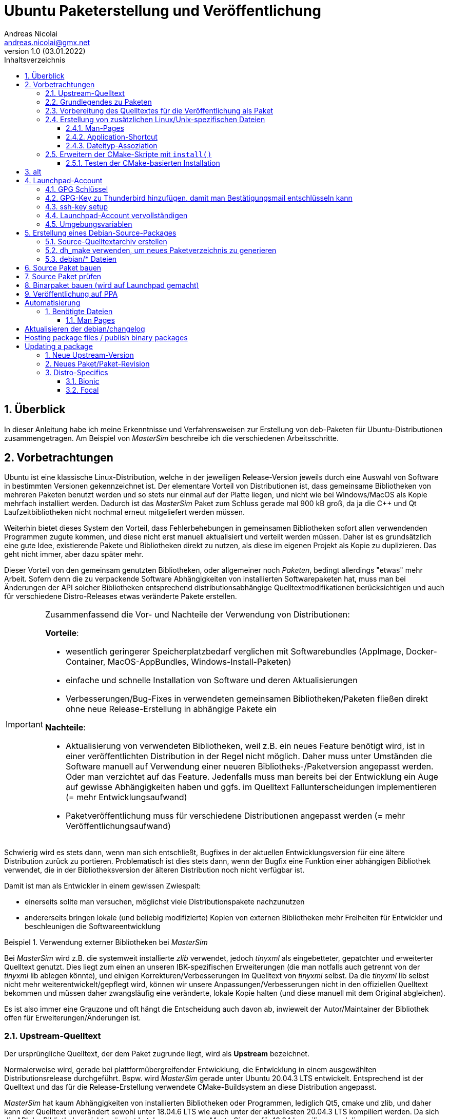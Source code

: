 Ubuntu Paketerstellung und Veröffentlichung
===========================================
Andreas Nicolai <andreas.nicolai@gmx.net>
v1.0 (03.01.2022)
// v1.0 date_on_line_above
:Author Initials: AN
:toc: left
:toclevels: 3
:toc-title: Inhaltsverzeichnis
:icons: font
:imagesdir: ./images
:numbered:
:website:
:source-highlighter: rouge
:rouge-style: custom
:title-page:
:stylesdir: ./adoc_utils/css
:stylesheet: roboto_ubuntu.css
:tabsize: 2
:title-page:

:caution-caption: Achtung
:example-caption: Beispiel
:figure-caption: Abbildung
:table-caption: Tabelle

:xrefstyle: short

## Überblick

In dieser Anleitung habe ich meine Erkenntnisse und Verfahrensweisen 
zur Erstellung von deb-Paketen für Ubuntu-Distributionen 
zusammengetragen. Am Beispiel von _MasterSim_ beschreibe ich die 
verschiedenen Arbeitsschritte.

## Vorbetrachtungen

Ubuntu ist eine klassische Linux-Distribution, welche in der jeweiligen 
Release-Version jeweils durch eine Auswahl von Software in bestimmten
Versionen gekennzeichnet ist. Der elementare Vorteil von Distributionen
ist, dass gemeinsame Bibliotheken von mehreren Paketen benutzt werden und
so stets nur einmal auf der Platte 
liegen, und nicht wie bei Windows/MacOS als Kopie mehrfach installiert 
werden. Dadurch ist das _MasterSim_ Paket zum Schluss gerade mal 900 kB
groß, da ja die C++ und Qt Laufzeitbibliotheken nicht nochmal erneut 
mitgeliefert werden müssen.

Weiterhin bietet dieses System den Vorteil,
dass Fehlerbehebungen in gemeinsamen Bibliotheken sofort allen 
verwendenden Programmen zugute kommen, und diese nicht erst manuell
aktualisiert und verteilt werden müssen. Daher ist es grundsätzlich eine
gute Idee, existierende Pakete und Bibliotheken direkt zu nutzen, als 
diese im eigenen Projekt als Kopie zu duplizieren. Das geht nicht immer,
aber dazu später mehr.

Dieser Vorteil von den gemeinsam genutzten Bibliotheken, oder allgemeiner
noch _Paketen_, bedingt allerdings "etwas" mehr Arbeit. Sofern denn die zu 
verpackende Software Abhängigkeiten von 
installierten Softwarepaketen hat, muss man bei 
Änderungen der API solcher Bibliotheken entsprechend 
distributionsabhängige Quelltextmodifikationen berücksichtigen und auch 
für verschiedene Distro-Releases etwas veränderte Pakete erstellen.

[IMPORTANT]
====
Zusammenfassend die Vor- und Nachteile der Verwendung von Distributionen:

*Vorteile*:

- wesentlich geringerer Speicherplatzbedarf verglichen mit Softwarebundles
  (AppImage, Docker-Container, MacOS-AppBundles, Windows-Install-Paketen)
- einfache und schnelle Installation von Software und deren Aktualisierungen
- Verbesserungen/Bug-Fixes in verwendeten gemeinsamen Bibliotheken/Paketen
  fließen direkt ohne neue Release-Erstellung in abhängige Pakete ein

*Nachteile*:

- Aktualisierung von verwendeten Bibliotheken, weil z.B. ein neues 
  Feature benötigt wird, ist in einer veröffentlichten Distribution in 
  der Regel nicht möglich. Daher muss unter Umständen die Software manuell
  auf Verwendung einer neueren Bibliotheks-/Paketversion angepasst werden.
  Oder man verzichtet auf das Feature. Jedenfalls muss man bereits bei der
  Entwicklung ein Auge auf gewisse Abhängigkeiten haben und ggfs. im Quelltext
  Fallunterscheidungen implementieren (= mehr Entwicklungsaufwand)
- Paketveröffentlichung muss für verschiedene Distributionen angepasst 
  werden (= mehr Veröffentlichungsaufwand)
====

Schwierig wird es stets dann, wenn man sich entschließt, Bugfixes in
der aktuellen Entwicklungsversion für eine ältere Distribution zurück
zu portieren. Problematisch ist dies stets dann, wenn der Bugfix eine 
Funktion einer abhängigen Bibliothek verwendet, die in der 
Bibliotheksversion der älteren Distribution noch nicht verfügbar ist.

Damit ist man als Entwickler in einem gewissen Zwiespalt:

- einerseits sollte man versuchen, möglichst viele Distributionspakete
  nachzunutzen
- andererseits bringen lokale (und beliebig modifizierte) Kopien von
  externen Bibliotheken mehr Freiheiten für Entwickler und beschleunigen
  die Softwareentwicklung

.Verwendung externer Bibliotheken bei _MasterSim_
====
Bei _MasterSim_ wird z.B. die systemweit installierte _zlib_ verwendet, 
jedoch _tinyxml_ als eingebetteter, gepatchter und erweiterter 
Quelltext genutzt. Dies liegt zum einen an unseren IBK-spezifischen 
Erweiterungen (die man notfalls auch getrennt von der _tinyxml_ lib
ablegen könnte), und einigen Korrekturen/Verbesserungen im Quelltext von
_tinyxml_ selbst. Da die _tinyxml_ lib selbst nicht mehr weiterentwickelt/gepflegt 
wird, können wir unsere Anpassungen/Verbesserungen nicht in den offiziellen
Quelltext bekommen und müssen daher zwangsläufig eine veränderte, lokale
Kopie halten (und diese manuell mit dem Original abgleichen).
====

Es ist also immer eine Grauzone und oft hängt die
Entscheidung auch davon ab, inwieweit der Autor/Maintainer der 
Bibliothek offen für Erweiterungen/Änderungen ist.

### Upstream-Quelltext

Der ursprüngliche Quelltext, der dem Paket zugrunde liegt, wird als
*Upstream* bezeichnet. 

Normalerweise wird, gerade bei 
plattformübergreifender Entwicklung, die Entwicklung in einem 
ausgewählten Distributionsrelease durchgeführt. Bspw. wird _MasterSim_
gerade unter Ubuntu 20.04.3 LTS entwickelt. Entsprechend ist der 
Quelltext und das für die Release-Erstellung verwendete 
CMake-Buildsystem an diese Distribution angepasst.

_MasterSim_ hat kaum Abhängigkeiten von installierten Bibliotheken oder
Programmen, lediglich Qt5, cmake und zlib, und daher kann der Quelltext
unverändert sowohl unter 18.04.6 LTS wie auch unter der aktuellesten 
20.04.3 LTS kompiliert werden. Da sich die API der Bibliotheken nicht
geändert hat, kann man sogar _MasterSim_ nur für 18.04 kompilieren und die
Binärdateien/Executables direkt unter 20.04 laufen lassen. Das erleichtert
die Paketerstellung schon deutlich.

[NOTE]
====
Allerdings hat CMake 3.16 bei Ubuntu 20.04 einen Automatismus beim 
`install()`-Befehl für die Zielverzeichniswahl, der bei CMake 3.10 in
Ubuntu 18.04 fehlt. Daher musste für die Erstellung unter 18.04 das
`CMakeLists.txt`-Skript leicht angepasst werden. Dies ist nur ein 
Beispiel für gelegentlich notwendige Anpassungen im Quelltext und/oder
Buildsystem.
====

Zum Überblick die Unterschiede in den Distro-Paket-Versionen:

.Bibliotheksversionen in verschiedenen Distro-Releases
[width="100%",options="header"]
|====================
| *Bibliothek* | *Ubuntu 18.04 LTS* |  *Ubuntu 20.04 LTS*
| cmake | 3.10.2 | 3.16.3
| Qt5   | 5.9.5 | 5.12.8 
|====================

Die Änderungen in der Qt-Bibliothek haben keine Auswirkungen auf den
C++-Quelltext.

### Grundlegendes zu Paketen

Ubuntu-Pakete sind `deb`-Dateien, welche eigentlich Debian-Pakete sind. 
Ubuntu baut auf Debian auf. Ein Debian-Paket für eine originale 
Debian-Distribution zu erstellen, ist wegen der stringenten Prüfanforderungen
extrem aufwändig. Für Ubuntu ist es deutlich einfacher und da unsere
Programme für Desktopanwender und weniger für Server gedacht sind, 
passen die auch besser in Ubuntu/Kubuntu oder ähnliche Distro rein.

Es gibt Binär- und Quellpakete. Binärpakete enthalten effektiv eine 
Kopie aller zu installierenden Dateien in der zukünftigen Verzeichnisstruktur.
Bei Quellpaketen sind effektiv nur die Metadaten für die Erstellung und
Verteilung des Pakets enthalten und ein Verweis auf ein beiliegendes Quelltextarchiv.

Man kann sich den Inhalt eines Binärpakets entweder grafisch mit dem
Tool `gdebi-gtk` oder mittels `lesspipe` anzeigen lassen:

```bash
$ lesspipe mastersim_0.9.3-1_bionic_ppa1_amd64.deb
mastersim_0.9.3-1_bionic_ppa1_amd64.deb:
 neues Debian-Paket, Version 2.0.
 Größe 891372 Byte: control-Archiv= 1296 Byte.
     815 Byte,    15 Zeilen      control              
    1944 Byte,    23 Zeilen      md5sums              
 Package: mastersim
 Version: 0.9.3-1~bionic~ppa1
 Architecture: amd64
 Maintainer: Andreas Nicolai <andreas.nicolai@gmx.net>
 Installed-Size: 3023
 Depends: libc6 (>= 2.14), libgcc1 (>= 1:3.0), libqt5core5a (>= 5.9.0~beta), libqt5gui5 (>= 5.8.0), libqt5network5 (>= 5.0.2), libqt5printsupport5 (>= 5.0.2), libqt5widgets5 (>= 5.2.0), libstdc++6 (>= 5.2), zlib1g (>= 1:1.1.4)
 Section: science
 Priority: optional
 Homepage: https://bauklimatik-dresden.de/mastersim
 Description: FMI Co-Simulation Masterprogramm
  MasterSim is an FMI Co-Simulation master and programming library. It
  supports the Functional Mock-Up Interface for Co-Simulation in Version
  1.0 and 2.0. Using the functionality of version 2.0, it implements
  various iteration algorithms that rollback FMU slaves and increase
  stability of coupled simulations.

*** Contents:
drwxr-xr-x root/root         0 2022-01-03 22:04 ./
drwxr-xr-x root/root         0 2022-01-03 22:04 ./usr/
drwxr-xr-x root/root         0 2022-01-03 22:04 ./usr/bin/
-rwxr-xr-x root/root   1063592 2022-01-03 22:04 ./usr/bin/MasterSimulator
-rwxr-xr-x root/root   1727000 2022-01-03 22:04 ./usr/bin/MasterSimulatorUI
drwxr-xr-x root/root         0 2022-01-03 22:04 ./usr/share/
drwxr-xr-x root/root         0 2022-01-03 22:04 ./usr/share/applications/
-rw-r--r-- root/root       272 2022-01-03 22:04 ./usr/share/applications/mastersim.desktop
drwxr-xr-x root/root         0 2022-01-03 22:04 ./usr/share/doc/
drwxr-xr-x root/root         0 2022-01-03 22:04 ./usr/share/doc/mastersim/
-rw-r--r-- root/root       239 2022-01-03 22:04 ./usr/share/doc/mastersim/changelog.Debian.gz
-rw-r--r-- root/root      2676 2022-01-03 22:04 ./usr/share/doc/mastersim/copyright
drwxr-xr-x root/root         0 2022-01-03 22:04 ./usr/share/icons/
drwxr-xr-x root/root         0 2022-01-03 22:04 ./usr/share/icons/hicolor/
drwxr-xr-x root/root         0 2022-01-03 22:04 ./usr/share/icons/hicolor/128x128/
drwxr-xr-x root/root         0 2022-01-03 22:04 ./usr/share/icons/hicolor/128x128/apps/
...
-rw-r--r-- root/root      4654 2022-01-03 18:03 ./usr/share/icons/hicolor/64x64/mimetypes/application-mastersim.png
drwxr-xr-x root/root         0 2022-01-03 22:04 ./usr/share/locale/
drwxr-xr-x root/root         0 2022-01-03 22:04 ./usr/share/locale/de/
drwxr-xr-x root/root         0 2022-01-03 22:04 ./usr/share/locale/de/LC_MESSAGES/
-rw-r--r-- root/root     45907 2022-01-03 18:03 ./usr/share/locale/de/LC_MESSAGES/MasterSimulatorUI_de.qm
drwxr-xr-x root/root         0 2022-01-03 22:04 ./usr/share/man/
drwxr-xr-x root/root         0 2022-01-03 22:04 ./usr/share/man/man1/
-rw-r--r-- root/root       689 2022-01-03 22:04 ./usr/share/man/man1/MasterSimulator.1.gz
-rw-r--r-- root/root       515 2022-01-03 22:04 ./usr/share/man/man1/MasterSimulatorUI.1.gz
drwxr-xr-x root/root         0 2022-01-03 22:04 ./usr/share/mime/
drwxr-xr-x root/root         0 2022-01-03 22:04 ./usr/share/mime/packages/
-rw-r--r-- root/root       253 2022-01-03 22:04 ./usr/share/mime/packages/mastersim.xml
```
Die Dateiliste zeigt die zu installierenden Dateien und deren Zielpfade. 
Wie man an den Pfaden sieht, müssen ausführbare Dateien, Icons, aber auch
Übersetzungsdateien oder man-pages in die jeweiligen Verzeichnisse kopiert werden.
Wenn die Software dann als Paket-Version ausgeführt wird, muss entsprechend
auf andere Pfade zugegriffen werden, als bei einer stand-alone 
Softwarearchiv-Installation. Dies erfordert eine Vorbereitung der Software
für die Veröffentlichung.

### Vorbereitung des Quelltextes für die Veröffentlichung als Paket

_MasterSim_ wird als Linux/MacOS/Windows Programm herausgegeben. Dabei werden
folgende Dateitypen installiert, auf die innerhalb des Programms 
zugegriffen werden muss:

- Übersetzungsdateien (`*.qm`) für Qt und für das Programm selbst 
- Beispiele und Datenbankdateien (letzteres braucht _MasterSim_ noch nicht)

Andere Dateien werden nur für die Systemintegration benötigt und müssen 
vom jeweiligen Installer (Inno-Setup unter Windows, dmg für Mac, deb-Paket unter Linux oder manuell bei 7z-Archiven)
im System verankert werden.

Damit der Quelltext weitgehend ahnungslos hinsichtlich der Platform oder
Installationsmethode bleiben kann, werden alle Pfade durch eine einheitliche
Verzeichnis-Klasse (`MSIMDirectories` oder allgemein bei Programmen mit
QtExt-Bibliotheksunterstützung `QtExt::Directories`) bereitgestellt.

Die Funktionen `resourcesRootDir()` und `translationsDir()` liefern die
Basisverzeichnisse für die im Programm verwendeten Resourcen. Das Verzeichnis
`qtTranslationsDir()` liefert den Pfad, in dem die `qt_xxx.qm` Dateien liegen.

.Verzeichnispfade relativ zur ausführbaren Datei für verschiedene Resourcen and Installationsvarianten
[width="100%",options="header"]
|====================
| Plattform* | *Pfad/Funktion* | *relativer Pfad*
| *Linux - deb* | |
| | `resourcesRootDir()` | ../share/mastersim
| | `translationsFilePath(langID)` | ../share/locale/<langID>/LC_MESSAGES/MasterSimulatorUI.qm 
| | `qtTranslationsFilePath(langID)` | /usr/share/qt5/translations/qt_<langid>.qm 
| *Linux - 7z* | |
| | `resourcesRootDir()` | ../resources
| | `translationsFilePath(langID)` |  ../resources/translations/MasterSimulatorUI_<langID>.qm 
| | `qtTranslationsFilePath(langID)` | /usr/share/qt5/translations/qt_<langid>.qm 
| *Windows* | |
| | `resourcesRootDir()` | ../resources
| | `translationsFilePath(langID)` |  ../resources/translations/MasterSimulatorUI_<langID>.qm 
| | `qtTranslationsFilePath(langID)` | ../resources/translations/qt_<langid>.qm
|====================

[NOTE]
====
Unter Windows werden die Qt5 Bibliotheken und passend dazu die `qt_de.qm` im Installer mitgeliefert. Daher liegt hier die Qt-Übersetzungsdatei immer unterhalb `resources`. Unter Linux muss die `qt_de.qm` mit der jeweils installierten Qt-Version übereinstimmen, weswegen unabhängig von der Installationsvarianten (deb oder stand-alone 7z) _immer_ die systemweit installierte Übersetzungsdatei verwendet wird.
====

Das `resourcesRootDir()` setzt sich bei der deb-Paket-Variante aus dem Präfix `../share` und dem Paketnamen zusammen, hier `mastersim`.

Eine weitere Besonderheit besteht bei der deb-Paket-Installation darin, dass die Übersetzungsdateien für das Programm _kein_ Suffix `_de` haben. Darauf muss man beim Formulieren der `install()` Regeln im CMake achten.

Die Entscheidung darüber, welche Pfade für Resourcen und Übersetzungsdateien verwendet werden, wird zur Compile-Zeit getroffen. Relevant dafür sind die Defines `Q_OS_LINUX` zur Auswahl des qt-Übersetzungsdatei-Pfads und `IBK_BUILDING_DEBIAN_PACKAGE` zur Konfiguration der Suchpfade entsprechend systemweiter Installation. Letzteres sollte zu Testzwecken via Kommandozeile dem cmake-Programm übergeben werden, siehe auch <<sec:cmake_install_test>>.

### Erstellung von zusätzlichen Linux/Unix-spezifischen Dateien

#### Man-Pages

Wenn man ausführbare Dateien ausliefert, sollte man dazu passende man-Seiten ausliefern. Diese sind Text-Dateien mit einfachen Formatangaben (aus Zeiten lange vor Markdown oder ähnlichem).

Idealerweise spucken unsere `IBK::Argparser`-basierten Programme mittels `--man-page` solche Seiten automatisch aus, aber leider ist diese Funktionalität nie ausprogrammiert worden. Sonst würde ein:

```bash
$ ./MasterSimulator --man-page > MasterSimulator.1
```

bereits eine gültige und aktuelle Man-page erzeugen.

Stattdessen macht man das vorläufig noch manuell, z.B. mit `help2man` oder `txt2man`. Für `help2man` müsste man die Ausgabe von `--help` wahrscheinlich noch etwas an den geforderten Standard anpassen. Deshalb habe ich `txt2man` verwendet und die entstandene Datei noch minimal nachbearbeitet:

```bash
$ ./MasterSimulator --help | txt2man > MasterSimulator.1
```

[NOTE]
====
Diese bash-Kommandozeile führt zunächst `./MasterSimulator --help` aus, welches die Hilfeseite in die Ausgabe schiebt. Das | Zeichen führt dazu, dass diese Ausgabe nun als Eingabestream dem Tool `txt2man` zur Verfügung gestellt wird, welches seinerseits die daraus generierte man-Seite in die Ausgabe schreibt. Zum Schluss leitet `> MasterSimulator.1` die Ausgabe noch in die Datei um.
====

Die Dateierweiterung ".1" deutet auf die Sektion des Programmes und man-page hin - 1 steht hier für reguläre Programme/Tools. 

Die generierte Man-Seite muss man noch bearbeiten, zumindest die Kopfzeile:

```
.TH "MASTERSIMULATOR" "1" "January 01, 2022" "0.9.1" "mastersim"
```

und gegebenenfalls noch einige Stellen im Text.


[WARNING]
====
Hier sieht man auch schon ein Problem: bei jedem Release müsste diese Kopfzeile um die aktuelle Versionsnummer aktualisiert werden, und auch das Datum sollte jeweils erneuert werden. Dies alles spricht dafür, dass man die Option `--man-page` fertig implementiert und dann als post-build-Schritt vor der Installation ausführt (TODO Andreas!).
====

Die Man-pages für _MasterSimulator_ und _MasterSimulatorUI_ gehören in die jeweiligen Unterverzeichnisse, also:

```
MasterSimulator/doc/MasterSimulator.1
MasterSimulatorUI/doc/MasterSimulatorUI.1
```

#### Application-Shortcut

Um im Programmstarter _MasterSim_ angezeigt zu bekommen (und danach suchen zu können), muss man eine `.desktop`
Datei erstellen.

Dieser sieht für MasterSimulatorUI so aus:

.`mastersim.desktop`
```ini
[Desktop Entry]
Name=MasterSim
GenericName=FMI Co-Simulation Master
Comment=FMI Co-Simulations Master
Keywords=FMI;FMU;Simulation
Exec=MasterSimulatorUI %f
Icon=mastersim
Terminal=false
Type=Application
Categories=Science
StartupNotify=true
MimeType=application/mastersim
```

Letztlich definiert diese Datei den Namen, ein paar Schlüsselworte, ob ein Terminalfenster gebraucht wird oder nicht, 
den Icon-Namen `mastersim` (wichtig, kein absoluter Pfad hier!), ein paar Kategorisierungsinfos und natürlich die 
auszuführende Datei im Schlüsselwort `Exec`.

Das *Argument %f* sagt dabei, dass ein über Dateityp-Assoziation verknüpfter Dateipfad hier übergeben wird. 
D.h. wenn man im Dateimanager auf eine `.msim`-Datei doppelklickt (oder "Öffnen mit..."-auswählt), wird MasterSim mit dieser Datei als Argument gestartet. Wie man diese Verknüpfung definiert, wird gleich erklärt, wichtig ist hierbei aber die Definition des MIME-Typs als `application/mastersim`.

Wichtig beim Icon und Exec Eintrag: es werden keine absoluten Pfade definiert. Das Linux-System erwartet die Installation der ausführbaren Datei in einem Suchpfad des Systems. Das Icon wird in einem der Standard-Verzeichnisse für Icons gesucht, unter dem Namen `mastersim.<Bildtyp>` (dabei können verschiedene Dateierweiterungen verwendet werden, weswegen man auch auf die Dateierweiterung verzichtet).

Die Datei `mastersim.desktop` wird unter `MasterSimulatorUI/resources/mastersim.desktop` gespeichert.

#### Dateityp-Assoziation

Damit im System die `msim`-Dateien entsprechend mit einem Icon dekoriert werden und via Doppelklick die Anwendung geöffnet wird, muss man sogenannte MIME-Typen verknüpfen. Dazu erstellt man eine Datei `masterim.xml`:

.`mastersim.xml`
```xml
<?xml version="1.0" encoding="UTF-8"?>
<mime-info xmlns='https://specifications.freedesktop.org/shared-mime-info-spec'>
	<mime-type type="application/mastersim">
		<comment>MasterSim project file</comment>
		<glob pattern="*.msim"/>
	</mime-type>
</mime-info>
```

In dieser Datei findet sich der in der .desktop-Datei definierte MIME-Typ `application/mastersim` wieder. Außerdem wird das Dateisuchmuster als `*.msim` festgelegt (es könnten hier auch weitere Dateierweiterungen assoziiert werden, indem man 
mehrere `<glob>` Elemente definiert. Außerdem können Dateitypen anhand eines "Magic-Headers" erkannt werden, wie er z.B. bei unseren d6o/d6b und Verwendung findet. Siehe dazu https://specifications.freedesktop.org/shared-mime-info-spec und die darin verlinkte Spezifikation).

Die Datei `mastersim.xml` wird unter `MasterSimulatorUI/resources/mastersim.desktop` gespeichert.

[IMPORTANT]
====
Bei der Installation werden diese Dateien an die entsprechenden Orte im Dateisystem kopiert. Dies alleine reicht aber noch nicht aus, um Anwendung und Dateiverknüpfung im System bekannt zu machen. Dafür müssen noch Skripte gestartet werden, welche die jeweiligen Datenbanken aktualisieren. Netterweise macht das die Paketverwaltung bei Installation eines deb-Pakets automatisch für uns.
====

### Erweitern der CMake-Skripte mit `install()`

CMake bietet eine recht komfortable Möglichkeit, nach dem Erstellen (`make`) auch alle Dateien an die richtige Stelle zu installieren. So kann man mit:

```bash
cmake ..
make
sudo make install
```

die Anwendung auch direkt aus dem Quelltextarchiv ins System installieren. Allerdings kann man so kein sinnvolles "uninstall" machen, d.h. einmal installierte Dateien müsste man händisch wieder aus den verschiedenen Installationspfade löschen. Debian-Pakete sind hier sinnvoller, da diese bei Aktualisierungen oder De-Installation automatisch vorher installierte und nicht mehr benötigte Dateien entfernt.

Da die Installation via cmake/make nur unter Linux sinnvoll ist (unter Windows gibt's sinnige Installer und unter MacOS kapseln die App-Bundles sowieso alles), sollten entsprechende `install()` Aufrufe im `CMakeLists.txt` Skript in if-Blöcken stehen:

.Install-Abschnitt aus der Datei `MasterSimulator/projects/cmake_local/CMakeLists.txt`
[source,cmake]
----
if (UNIX AND NOT APPLE)

	# installation targets for Unix systems
	include(GNUInstallDirs)
	
	# MasterSimulator -> /usr/bin
	install(TARGETS ${PROJECT_NAME} RUNTIME DESTINATION bin )
	
	# Man-page
	install(FILES ${PROJECT_SOURCE_DIR}/../../doc/${PROJECT_NAME}.1 DESTINATION ${CMAKE_INSTALL_MANDIR}/man1 )

endif (UNIX AND NOT APPLE)
----

In diesem Skript wird der Platzhalter `${PROJECT_NAME}` durch `MasterSimulator` ersetzt.

Letztlich müssen zwei `CMakeLists.txt`-Dateien angepasst werden.

Die Erweiterung für `MasterSimulator/projects/cmake_local/CMakeLists.txt` ist oben bereits gezeigt. Lediglich die ausführbare Datei `MasterSimulator` wird ins `bin`-Verzeichnis installiert (welches je nach Installationspräfix `/usr/bin` oder `/usr/local/bin` ist).

`include(GNUInstallDirs)` definiert diverse Installationpräfixes, wie z.B. `${CMAKE_INSTALL_MANDIR}`. Bei CMake 3.10 muss man bei zu installieren build-targets (hier eine ausführbare Datei, könnte aber auch eine Bibliothek sein) noch explizit das Zielverzeichnis definieren (hier `bin`). Ab CMake 3.16 wird das automatisch je nach Typ des "Targets" erkannt. Da _MasterSim_ aber auch unter Ubuntu 18.04 (mit CMake 3.10) funktionieren soll, steht der Zielpfad nochmal explizit da.


Für die Programmoberfläche `MasterSimulatorUI` wird etwas mehr benötigt:

.Install-Abschnitt aus der Datei `MasterSimulator/projects/cmake_local/CMakeLists.txt`
[source,cmake]
----
# Support for 'make install' on Unix/Linux (not on MacOS!)
if (UNIX AND NOT APPLE)

	# installation targets for Unix systems
	include(GNUInstallDirs)

	# MasterSimulator -> /usr/bin
	install(TARGETS ${PROJECT_NAME} RUNTIME DESTINATION bin )

	# Man-page
	install(FILES ${PROJECT_SOURCE_DIR}/../../doc/${PROJECT_NAME}.1 
			DESTINATION ${CMAKE_INSTALL_MANDIR}/man1 )

	# Translation files
	install(FILES ${PROJECT_SOURCE_DIR}/../../resources/translations/${PROJECT_NAME}_de.qm 
			DESTINATION ${CMAKE_INSTALL_LOCALEDIR}/de/LC_MESSAGES/
			RENAME ${PROJECT_NAME}.qm)

	# Desktop file
	install(FILES ${PROJECT_SOURCE_DIR}/../../resources/mastersim.desktop 
			DESTINATION ${CMAKE_INSTALL_DATAROOTDIR}/applications )

	# Mime type
	install(FILES ${PROJECT_SOURCE_DIR}/../../resources/mastersim.xml 
			DESTINATION ${CMAKE_INSTALL_DATAROOTDIR}/mime/packages )

    ....
----

Der erste Teil der Installation von `MasterSimulatorUI` ist identisch mit dem des Konsolensolvers `MasterSimulator`. Interessant wird es bei der Übersetzungsdatei.

Die Anwendungsübersetzungsdatei liegt in `MasterSimulatorUI/resources/translations/MasterSimulatorUI_de.qm` und muss nach
`/usr/share/locale/de/LC_MESSAGES/MasterSimulatorUI.qm` kopiert werden. ACHTUNG: der Dateiname ändert sich! Der Pfad `/usr/share/locale/` wird wiederum als Platzhalter `${CMAKE_INSTALL_LOCALEDIR}` zur Verfügung gestellt. Die Umbenennung macht man mit dem RENAME Befehl innerhalb der `install()` Funktion. Dieser muss immer als letztes angegeben werden.

Danach werden die `mastersim.desktop` und `mastersim.xml` Dateien in die jeweiligen Zielpfade installiert.

Weiter geht es mit den Anwendungsicons:

.Install-Abschnitt aus der Datei `MasterSimulator/projects/cmake_local/CMakeLists.txt`
[source,cmake]
----
    ....

	# Icons
	set(ICON_ROOT_DIR ${CMAKE_INSTALL_DATAROOTDIR}/icons/hicolor)

	# Anwendungsicons
	install(FILES ${PROJECT_SOURCE_DIR}/../../resources/gfx/logo/Icon_512.png 
			DESTINATION ${ICON_ROOT_DIR}/512x512/apps 
			RENAME mastersim.png)
	install(FILES ${PROJECT_SOURCE_DIR}/../../resources/gfx/logo/Icon_256.png 
			DESTINATION ${ICON_ROOT_DIR}/256x256/apps 
			RENAME mastersim.png)
			
			...
			
	install(FILES ${PROJECT_SOURCE_DIR}/../../resources/gfx/logo/Icon_16.png 
			DESTINATION ${ICON_ROOT_DIR}/16x16/apps 
			RENAME mastersim.png)

	# Mime-type Icons
	install(FILES ${PROJECT_SOURCE_DIR}/../../resources/gfx/logo/Icon_512.png 
			DESTINATION ${ICON_ROOT_DIR}/512x512/mimetypes 
			RENAME application-mastersim.png)

	install(FILES ${PROJECT_SOURCE_DIR}/../../resources/gfx/logo/Icon_256.png 
			DESTINATION ${ICON_ROOT_DIR}/256x256/mimetypes 
			RENAME application-mastersim.png)

			... 
			
	install(FILES ${PROJECT_SOURCE_DIR}/../../resources/gfx/logo/Icon_16.png 
			DESTINATION ${ICON_ROOT_DIR}/16x16/mimetypes 
			RENAME application-mastersim.png)

endif (UNIX AND NOT APPLE)
----

Auch hier werden die Icons wieder umbenannt, da sie in unterschiedlichen Verzeichnissen liegen, aber alle den gleichen Dateinamen haben. 

Die einzelnen `install()` Anweisungen sind bis auf die Icon-Größe identisch. CMake erlaubt es einem, solche Abschnitte durch Verwendung von Schleifen zu vereinfachen.



[[sec:cmake_install_test]]
#### Testen der CMake-basierten Installation

Wenn man jetzt des Quelltextarchiv mit `make` erstellt hat und nachfolgend `make install` aufruft, versucht
CMake die Dateien standardmäßig nach `/usr/local` zu installieren. Dafür wären zum einen Superuser-Rechte notwendig, also `sudo make install`. Zum Testen sollte man sich aber nicht das System zumüllen, weswegen man eher ein Test-Install-Präfix wählen sollte:

```bash
$ mkdir bb-test
$ cd bb-test
$ cmake -DCMAKE_INSTALL_PREFIX=/home/ghorwin/tmp ..
$ make
...
```
Durch Definition des Arguments `CMAKE_INSTALL_PREFIX` legt man das Basisverzeichnis (analog zu `/usr` oder `/usr/local`) fest.

Vorher sollte man noch in der obersten `CMakeLists.txt`-Datei die Zeile

```
add_definitions( -DIBK_BUILDING_DEBIAN_PACKAGE )
```

einfügen, welches die Software im deb-Installmodus konfiguriert (Pfade für Übersetzungsdateien und Resourcen/Beispiele).

Das Ausführen von `make install` führt zu folgender Ausgabe:
```
$ make install
[  3%] Built target minizip
[ 17%] Built target IBK
[ 18%] Built target IBKMK
[ 32%] Built target BlockMod
[ 34%] Built target TiCPP
[ 41%] Built target MasterSim
[ 42%] Built target MasterSimulator
[ 93%] Built target MasterSimulatorUI
[ 94%] Built target Math003Part1
[ 96%] Built target Math003Part2
[ 97%] Built target Math003Part3
[ 98%] Built target LotkaVolterraPrey
[100%] Built target LotkaVolterraPredator
Install the project...
-- Install configuration: "RelWithDebInfo"
-- Installing: /home/ghorwin/tmp/bin/MasterSimulator
-- Installing: /home/ghorwin/tmp/share/man/man1/MasterSimulator.1
-- Installing: /home/ghorwin/tmp/bin/MasterSimulatorUI
-- Installing: /home/ghorwin/tmp/share/man/man1/MasterSimulatorUI.1
-- Installing: /home/ghorwin/tmp/share/locale/de/LC_MESSAGES/MasterSimulatorUI.qm
-- Installing: /home/ghorwin/tmp/share/applications/mastersim.desktop
-- Installing: /home/ghorwin/tmp/share/mime/packages/mastersim.xml
-- Installing: /home/ghorwin/tmp/share/icons/hicolor/512x512/apps/mastersim.png
-- Installing: /home/ghorwin/tmp/share/icons/hicolor/512x512/mimetypes/application-mastersim.png
-- Installing: /home/ghorwin/tmp/share/icons/hicolor/256x256/apps/mastersim.png
-- Installing: /home/ghorwin/tmp/share/icons/hicolor/256x256/mimetypes/application-mastersim.png
-- Installing: /home/ghorwin/tmp/share/icons/hicolor/64x64/apps/mastersim.png
-- Installing: /home/ghorwin/tmp/share/icons/hicolor/64x64/mimetypes/application-mastersim.png
-- Installing: /home/ghorwin/tmp/share/icons/hicolor/48x48/apps/mastersim.png
-- Installing: /home/ghorwin/tmp/share/icons/hicolor/48x48/mimetypes/application-mastersim.png
-- Installing: /home/ghorwin/tmp/share/icons/hicolor/32x32/apps/mastersim.png
-- Installing: /home/ghorwin/tmp/share/icons/hicolor/32x32/mimetypes/application-mastersim.png
-- Installing: /home/ghorwin/tmp/share/icons/hicolor/16x16/apps/mastersim.png
-- Installing: /home/ghorwin/tmp/share/icons/hicolor/16x16/mimetypes/application-mastersim.png
```

Scheint also alles zu stimmen. Nun kann man das Programm ausführen und prüfen, ob die Übersetzungsdateien und sonstige Resourcen korrekt gefunden werden:

```bash
$ /home/ghorwin/tmp/bin/MasterSimulatorUI
App translation file path = '/home/ghorwin/tmp/bin/../share/locale/de/LC_MESSAGES/MasterSimulatorUI.qm'.
Qt translation file path  = '/usr/share/qt5/translations/qt_de.qm'.
Qt translation file loaded successfully
Application translator loaded successfully
```

Passt. Nun ist alles fertig für die Erstellung von Debian-Paketen.




## alt

Ubuntu-Debian-Packages werden als source-debs bereitgestellt und auf Launchpad automatisch für das jeweilige Release kompiliert.

Eigene Binar-Debs kann man auch erzeugen, aber dann nicht auf einem Launchpad-PPA hosten. Dazu empfielt sich CPack.


## Launchpad-Account

- Account erstellen
- Anleitung für PGP und SSH folgen: https://packaging.ubuntu.com/html/getting-set-up.html


### GPG Schlüssel
```
> gpg --gen-key

gpg: Schlüssel 6E0814BD3FCA8338 ist als ultimativ vertrauenswürdig gekennzeichnet
gpg: Verzeichnis `/home/ghorwin/.gnupg/openpgp-revocs.d' erzeugt
gpg: Widerrufzertifikat wurde als '/home/ghorwin/.gnupg/openpgp-revocs.d/34FC6FB934502913B4C1DCA86E0814BD3FCA8338.rev' gespeichert.
Öffentlichen und geheimen Schlüssel erzeugt und signiert.

pub   rsa3072 2021-12-29 [SC] [verfällt: 2023-12-29]
      34FC6FB934502913B4C1DCA86E0814BD3FCA8338
uid                      Andreas Nicolai <andreas.nicolai@gmx.net>
sub   rsa3072 2021-12-29 [E] [verfällt: 2023-12-29]
```

KEYID = 6E0814BD3FCA8338

```
> gpg --send-keys --keyserver keyserver.ubuntu.com 6E0814BD3FCA8338
gpg: sende Schlüssel 6E0814BD3FCA8338 auf hkp://keyserver.ubuntu.com
```

Find own fingerprint:

```
> gpg --fingerprint andreas.nicolai@gmx.net
gpg: "Trust-DB" wird überprüft
gpg: marginals needed: 3  completes needed: 1  trust model: pgp
gpg: Tiefe: 0  gültig:   2  signiert:   0  Vertrauen: 0-, 0q, 0n, 0m, 0f, 2u
gpg: nächste "Trust-DB"-Pflichtüberprüfung am 2023-12-29
pub   rsa3072 2021-12-29 [SC] [verfällt: 2023-12-29]
      34FC 6FB9 3450 2913 B4C1  DCA8 6E08 14BD 3FCA 8338
uid        [uneingeschränkt] Andreas Nicolai <andreas.nicolai@gmx.net>
sub   rsa3072 2021-12-29 [E] [verfällt: 2023-12-29]
```

Check if synced with keyserver:

```
> gpg --keyserver keyserver.ubuntu.com --send-keys 6E0814BD3FCA8338
```

### GPG-Key zu Thunderbird hinzufügen, damit man Bestätigungsmail entschlüsseln kann

* -> Account-Einstellungen
* -> Ende-zu-Ende-Verschlüsselung
* -> OpenGPG -> Schlüssel hinzufügen
* -> Radiobutton 3 (externe Anwendung/SmartCard)
* -> ID 6E0814BD3FCA8338 reinkopieren -> fertig

### ssh-key setup

ssh key -> use same as for IBK


### Launchpad-Account vervollständigen

- GPG Schlüssel hinzufügen
- SSH-Schlüssel hinzufügen
- Account Bild
- eigenes PPA erstellen

https://launchpad.net/~ghorwin/+archive/ubuntu/ppa


### Umgebungsvariablen

in `.profile` oder `.bashrc`:

```
export DEBFULLNAME="Andreas Nicolai"
export DEBEMAIL="andreas.nicolai@gmx.net"
```

## Erstellung eines Debian-Source-Packages


### Source-Quelltextarchiv erstellen

```bash
# clone source repo
git clone https://github.com/ghorwin/MasterSim.git
# remove .git subdirectory
rm -rf MasterSim/.git
# create tarball archive; Namensschema: <paketname>_<version>
tar -cjf mastersim_0.9.0.orig.tar.bz2 MasterSim
```

Datei `mastersim_0.9.0.orig.tar.bz2` ist das Ursprungsquelltextarchiv (z.B. automatisiert durch Jenkins erstellt)


### dh_make verwenden, um neues Paketverzeichnis zu generieren

```bash
# Quelltext-Archiv ins Arbeitsverzeichnis entpacken; Namensschema <paketname>-<version>
mv MasterSim mastersim-0.9.0
# Ins Arbeitsverzeichnis wechseln
cd mastersim-0.9.0
# dh_make aufrufen - sucht automatisch nach Quelltextarchiv im Elternverzeichnis
dh_make

Type of package: (single, indep, library, python)
[s/i/l/p]?
Maintainer Name     : Andreas Nicolai
Email-Address       : andreas.nicolai@gmx.net
Date                : Thu, 30 Dec 2021 19:22:26 +0100
Package Name        : mastersim
Version             : 0.9.0
License             : blank
Package Type        : single
Are the details correct? [Y/n/q]
Skipping creating ../mastersim_0.9.0.orig.tar.bz2 because it already exists
Currently there is not top level Makefile. This may require additional tuning
Done. Please edit the files in the debian/ subdirectory now.

```

- Prompt nach Pakettyp bei dh_make mit 's' beantworten oder `dh_make -s` aufrufen



### debian/* Dateien

Unterverzeichnis `debian` wurde erstellt. Nun sind die Dateien zu bearbeiten:

- debian/control

```
Source: mastersim
Section: science
Priority: optional
Maintainer: Andreas Nicolai <andreas.nicolai@gmx.net>
Build-Depends: debhelper-compat (= 12), cmake, zlib1g-dev, qt5-default, libqt5svg5-dev, build-essential
Standards-Version: 4.4.1
Homepage: https://bauklimatik-dresden.de/mastersim
#Vcs-Git: https://github.com/ghorwin/MasterSim.git

Package: mastersim
Architecture: any
Depends: ${shlibs:Depends}, ${misc:Depends}
Description: FMI Co-Simulation Masterprogramm
 MasterSim is an FMI Co-Simulation master and programming library. It supports the 
 Functional Mock-Up Interface for Co-Simulation in Version 1.0 and 2.0. Using the 
 functionality of version 2.0, it implements various iteration algorithms that 
 rollback FMU slaves and increase stability of coupled simulations.
```

- debian/copyrights
- debian/changelog

```
mastersim (0.9.0-1) unstable; urgency=medium

  * Initial release of MasterSim as Ubuntu package

 -- Andreas Nicolai <andreas.nicolai@gmx.net>  Thu, 30 Dec 2021 19:30:10 +0100
```

- debian/rules


```
#!/usr/bin/make -f
# See debhelper(7) (uncomment to enable)
# output every command that modifies files on the build system.
export DH_VERBOSE = 1

# see FEATURE AREAS in dpkg-buildflags(1)
#export DEB_BUILD_MAINT_OPTIONS = hardening=+all

# see ENVIRONMENT in dpkg-buildflags(1)
# package maintainers to append CFLAGS
#export DEB_CFLAGS_MAINT_APPEND  = -Wall -pedantic
# package maintainers to append LDFLAGS
#export DEB_LDFLAGS_MAINT_APPEND = -Wl,--as-needed


%:
	dh $@


# dh_make generated override targets
# This is example for Cmake (See https://bugs.debian.org/641051 )
#override_dh_auto_configure:
#	dh_auto_configure -- #	-DCMAKE_LIBRARY_PATH=$(DEB_HOST_MULTIARCH)

```


## Source Paket bauen

```bash
# Im Verzeichnis mastersim-0.9.0
dpkg-buildpackage -S
```

Ausgabe:

```
dpkg-buildpackage: Information: Quellpaket mastersim
dpkg-buildpackage: Information: Quellversion 0.9.0-1
dpkg-buildpackage: Information: Quelldistribution unstable
dpkg-buildpackage: Information: Quelle geändert durch Andreas Nicolai <andreas.nicolai@gmx.net>
 dpkg-source --before-build .
 fakeroot debian/rules clean
dh clean
   dh_auto_clean
   dh_clean
 dpkg-source -b .
dpkg-source: Information: Quellformat »3.0 (quilt)« wird verwendet
dpkg-source: Information: mastersim wird unter Benutzung des existierenden ./mastersim_0.9.0.orig.tar.gz gebaut
dpkg-source: Information: mastersim wird in mastersim_0.9.0-1.debian.tar.xz gebaut
dpkg-source: Information: mastersim wird in mastersim_0.9.0-1.dsc gebaut
 dpkg-genbuildinfo --build=source
 dpkg-genchanges --build=source >../mastersim_0.9.0-1_source.changes
dpkg-genchanges: Information: kompletter Quellcode beim Hochladen hinzufügen
 dpkg-source --after-build .
dpkg-buildpackage: Information: Alles hochzuladen (Originalquellen enthalten)
 signfile mastersim_0.9.0-1.dsc

 signfile mastersim_0.9.0-1_source.buildinfo

 signfile mastersim_0.9.0-1_source.changes
```

Es werden im übergeordneten Verzeichnis erstellt:

```
# archiv mit Steuerungsdaten
mastersim_0.9.0-1.debian.tar.xz
# Signaturdatei
mastersim_0.9.0-1.dsc
# Hochlade info
mastersim_0.9.0-1_source.buildinfo
mastersim_0.9.0-1_source.changes

# vorher existierendes Original-Quelltext-Archiv
mastersim_0.9.0.orig.tar.gz

```

## Source Paket prüfen

```bash
# im übergeordneten Verzeichnis 
lintian -EvI --pedantic --show-overrides --color=auto mastersim_0.9.0-1_source.changes
```

Ausgabe:

```
N: Using profile ubuntu/main.
N: Starting on group mastersim/0.9.0-1
N: Unpacking packages in group mastersim/0.9.0-1
N: Finished processing group mastersim/0.9.0-1
N: ----
N: Processing changes file mastersim
N: (version 0.9.0-1, arch source) ...
N: ----
N: Processing source package mastersim
N: (version 0.9.0-1, arch source) ...
N: ----
N: Processing buildinfo package mastersim
N: (version 0.9.0-1, arch source) ...
E: mastersim changes: bad-distribution-in-changes-file unstable
E: mastersim source: build-depends-on-build-essential build-depends
E: mastersim source: build-depends-on-metapackage build-depends: qt5-default
E: mastersim source: debian-rules-is-dh_make-template
E: mastersim source: license-problem-md5sum-non-free-file data/tests/linux64/Lotka_Volterra_System/description/sRGB_IEC61966-2-1_black_scaled.icc usual name is sRGB_IEC61966-2-1_black_scaled.icc. Does not allow modification See also https://packages.debian.org/sid/icc-profiles.
E: mastersim source: license-problem-md5sum-non-free-file doc/validation/sRGB_IEC61966-2-1_black_scaled.icc usual name is sRGB_IEC61966-2-1_black_scaled.icc. Does not allow modification See also https://packages.debian.org/sid/icc-profiles.
E: mastersim source: source-contains-prebuilt-ms-help-file externals/zlib/src/contrib/dotzlib/DotZLib.chm
I: mastersim source: debian-watch-file-is-missing
I: mastersim source: missing-vcs-browser-field vcs-git https://github.com/ghorwin/MasterSim.git
I: mastersim source: out-of-date-standards-version 4.4.1 (released 2019-09-29) (current is 4.5.0)
I: mastersim source: testsuite-autopkgtest-missing
P: mastersim source: file-contains-trailing-whitespace debian/control (line 14)
P: mastersim source: file-contains-trailing-whitespace debian/control (line 15)
P: mastersim source: file-contains-trailing-whitespace debian/control (line 16)
P: mastersim source: file-contains-trailing-whitespace debian/rules (line 25)
P: mastersim source: rules-requires-root-missing
X: mastersim source: upstream-metadata-file-is-missing
```

Fehlerbehebung:


...


## Binarpaket bauen (wird auf Launchpad gemacht)


```bash
# Im Verzeichnis mastersim-0.9.0
dpkg-buildpackage
```

-> Wenn man hochladen will, kein Binärpaket bauen, nur zum testen!


## Veröffentlichung auf PPA

-> in ChangeLog älteste zu unterstützende Distro wählen
-> für diese Distro veröffentlichen
-> in ppa kopieren der binaries wählen, siehe

https://askubuntu.com/questions/30145/ppa-packaging-having-versions-of-packages-for-multiple-distros

# Automatisierung

- Quelltext von git clonen
- Top-level CMakeList reinkopieren
- ungültige Dateien entfernen/Quelltextarchiv bereinigen
- Quelltext-Archiv erstellen
- debian-Verzeichnisstruktur reinkopieren
- debian/* Dateitemplates konfigurieren (Versionen etc.)




## Benötigte Dateien


- .desktop files


### Man Pages

- man pages

...help2man or txt2man 




# Aktualisieren der debian/changelog

```bash
# im Arbeitsverzeichnis, d.h. relativ zu debian/changelog

dch -v 0.9.1-2
```





# Hosting package files / publish binary packages

- Verzeichnis mit deb-Dateien anlegen
- dann die Verzeichnisstruktur befüllen
- `Packages.gz` erstellen mit:


```bash
dpkg-scanpackages
```



# Updating a package

## Neue Upstream-Version

Immer, wenn die Originalquelle sich geändert hat.

-> neue Versionsnummer

## Neues Paket/Paket-Revision

-> wenn sich debian/control oder debian/changelog geändert haben, bzw. beim Upload ein Fehler aufgetreten ist

Fehlermeldung:

```
Rejected:
File <UPLOADED_FILE> already exists in <LOCATION>, but uploaded version has different contents.
See more information about this error in https://help.launchpad.net/Packaging/UploadErrors.
```

-> orig.tar.xz runterladen und nach mastersim-x.y.z entpacken
-> debian Verzeichnis reinkopieren/Version anpassen (nur paket-Version)
-> `debuild -S` aufrufen, um ein neues Source-Paket zu bauen



## Distro-Specifics


### Bionic
-  devhelper-compat (= 10) oder (= 11)

### Focal
-  devhelper-compat (= 12)

